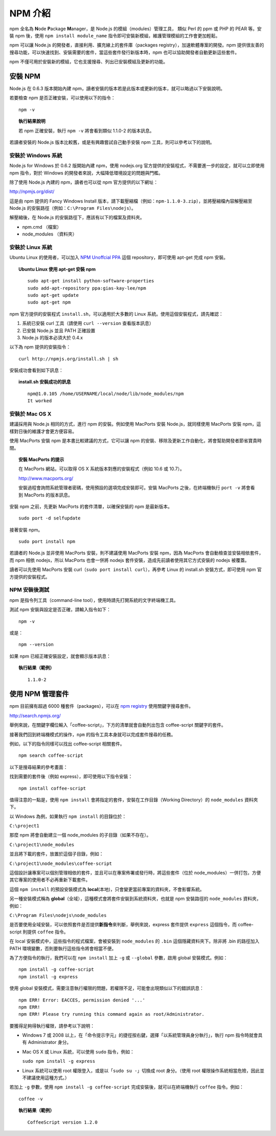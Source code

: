********
NPM 介紹 
********

npm 全名為 **N**\ ode **P**\ ackage **M**\ anager，\
是 Node.js 的模組（modules）管理工具，
類似 Perl 的 ppm 或 PHP 的 PEAR 等。\
安裝 npm 後，\
使用 ``npm install module_name`` 指令即可安裝新模組，\
維護管理模組的工作會更加輕鬆。

npm 可以讓 Node.js 的開發者，\
直接利用、擴充線上的套件庫（packages registry），\
加速軟體專案的開發。\
npm 提供很友善的搜尋功能，\
可以快速找到、安裝需要的套件，\
當這些套件發行新版本時，\
npm 也可以協助開發者自動更新這些套件。

npm 不僅可用於安裝新的模組，它也支援搜尋、列出已安裝模組及更新的功能。

安裝 NPM
========

Node.js 在 0.6.3 版本開始內建 npm，\
讀者安裝的版本若是此版本或更新的版本，\
就可以略過以下安裝說明。

若要檢查 npm 是否正確安裝，可以使用以下的指令：

::

    npm -v

.. topic:: 執行結果說明

    若 npm 正確安裝，執行 ``npm -v`` 將會看到類似 1.1.0-2 的版本訊息。

若讀者安裝的 Node.js 版本比較舊，\
或是有興趣嘗試自己動手安裝 npm 工具，\
則可以參考以下的說明。

安裝於 Windows 系統
------------------

Node.js for Windows 於 0.6.2 版開始內建 npm，\
使用 nodejs.org 官方提供的安裝程式，\
不需要進一步的設定，\
就可以立即使用 npm 指令，\
對於 Windows 的開發者來說，\
大幅降低環境設定的問題與門檻。

除了使用 Node.js 內建的 npm，\
讀者也可以從 npm 官方提供的以下網址：

http://npmjs.org/dist/

這是由 npm 提供的 Fancy Windows Install 版本，\
請下載壓縮檔（例如：\ ``npm-1.1.0-3.zip``\ ），\
並將壓縮檔內容解壓縮至 Node.js 的安裝路徑（例如：\ ``C:\Program Files\nodejs``\ ）。

解壓縮後，在 Node.js 的安裝路徑下，應該有以下的檔案及資料夾。

* npm.cmd （檔案）
* node_modules （資料夾）

安裝於 Linux 系統
----------------

Ubuntu Linux 的使用者，\
可以加入 `NPM Unoffcial PPA <https://launchpad.net/~gias-kay-lee/+archive/npm>`_
這個 repository，\
即可使用 apt-get 完成 npm 安裝。

.. topic:: Ubuntu Linux 使用 apt-get 安裝 npm

    ::
    
        sudo apt-get install python-software-properties
        sudo add-apt-repository ppa:gias-kay-lee/npm
        sudo apt-get update
        sudo apt-get npm

npm 官方提供的安裝程式 ``install.sh``\ ，\
可以適用於大多數的 Linux 系統。\
使用這個安裝程式，請先確認：

1. 系統已安裝 curl 工具（請使用 ``curl --version`` 查看版本訊息）
2. 已安裝 Node.js 並且 PATH 正確設置
3. Node.js 的版本必須大於 0.4.x

以下為 npm 提供的安裝指令：

::

    curl http://npmjs.org/install.sh | sh

安裝成功會看到如下訊息：

.. topic:: install.sh 安裝成功的訊息

    ::

        npm@1.0.105 /home/USERNAME/local/node/lib/node_modules/npm
        It worked

安裝於 Mac OS X
---------------

建議採用與 Node.js 相同的方式，進行 npm 的安裝。\
例如使用 MacPorts 安裝 Node.js，\
就同樣使用 MacPorts 安裝 npm，\
這樣對日後的維護才會更方便容易。

使用 MacPorts 安裝 npm 是本書比較建議的方式，\
它可以讓 npm 的安裝、移除及更新工作自動化，\
將會幫助開發者節省寶貴時間。

.. topic:: 安裝 MacPorts 的提示

    在 MacPorts 網站，可以取得 OS X 系統版本對應的安裝程式（例如 10.6 或 10.7）。

    http://www.macports.org/

    安裝過程會詢問系統管理者密碼，使用預設的選項完成安裝即可。\
    安裝 MacPorts 之後，在終端機執行 ``port -v`` 將會看到 MacPorts 的版本訊息。

安裝 npm 之前，先更新 MacPorts 的套件清單，以確保安裝的 npm 是最新版本。

::

    sudo port -d selfupdate

接著安裝 npm。

::

    sudo port install npm

若讀者的 Node.js 並非使用 MacPorts 安裝，\
則不建議使用 MacPorts 安裝 npm，\
因為 MacPorts 會自動檢查並安裝相依套件，\
而 npm 相依 nodejs，\
所以 MacPorts 也會一併將 nodejs 套件安裝，\
造成先前讀者使用其它方式安裝的 nodejs 被覆蓋。

讀者可以先使用 MacPorts 安裝 curl（\ ``sudo port install curl``\ ），\
再參考 Linux 的 install.sh 安裝方式，\
即可使用 npm 官方提供的安裝程式。

NPM 安裝後測試
-------------

npm 是指令列工具（command-line tool），\
使用時請先打開系統的文字終端機工具。

測試 npm 安裝與設定是否正確，請輸入指令如下：

::

    npm -v

或是：

::

    npm --version

如果 npm 已經正確安裝設定，就會顯示版本訊息：

.. topic:: 執行結果（範例）

    ::

        1.1.0-2

使用 NPM 管理套件
================

npm 目前擁有超過 6000 種套件（packages），\
可以在 `npm registry <http://search.npmjs.org/>`_ 使用關鍵字搜尋套件。

http://search.npmjs.org/

舉例來說，在關鍵字欄位輸入「coffee-script」，\
下方的清單就會自動列出包含 coffee-script 關鍵字的套件。

.. image:: ../images/zh-tw/node_npm_registry.png

接著我們回到終端機模式的操作，\
``npm`` 的指令工具本身就可以完成套件搜尋的任務。

例如，以下的指令同樣可以找出 coffee-script 相關套件。

::

    npm search coffee-script

以下是搜尋結果的參考畫面：

.. image:: ../images/zh-tw/node_npm_search.png

找到需要的套件後（例如 express），即可使用以下指令安裝：

::

    npm install coffee-script

值得注意的一點是，使用 ``npm install`` 會將指定的套件，\
安裝在工作目錄（Working Directory）的 ``node_modules`` 資料夾下。

以 Windows 為例，如果執行 ``npm install`` 的目錄位於：

``C:\project1``

那麼 npm 將會自動建立一個 node_modules 的子目錄（如果不存在）。

``C:\project1\node_modules``

並且將下載的套件，放置於這個子目錄，例如：

``C:\project1\node_modules\coffee-script``

這個設計讓專案可以個別管理相依的套件，\
並且可以在專案佈署或發行時，\
將這些套件（位於 node_modules）一併打包，\
方便其它專案的使用者不必再重新下載套件。

這個 ``npm install`` 的預設安裝模式為 **local**\ (本地)，\
只會變更當前專案的資料夾，\
不會影響系統。

另一種安裝模式稱為 **global**\ （全域），\
這種模式會將套件安裝到系統資料夾，\
也就是 npm 安裝路徑的 ``node_modules`` 資料夾，\
例如：

``C:\Program Files\nodejs\node_modules``

是否要使用全域安裝，\
可以依照套件是否提供\ **新指令**\ 來判斷，\
舉例來說，\
express 套件提供 ``express`` 這個指令，\
而 coffee-script 則提供 ``coffee`` 指令。

在 local 安裝模式中，這些指令的程式檔案，\
會被安裝到 ``node_modules`` 的 ``.bin`` 這個隱藏資料夾下。\
除非將 .bin 的路徑加入 PATH 環境變數，\
否則要執行這些指令將會相當不便。

為了方便指令的執行，\
我們可以在 ``npm install`` 加上 ``-g`` 或 ``--global`` 參數，\
啟用 global 安裝模式。例如：

::

    npm install -g coffee-script
    npm install -g express

使用 global 安裝模式，\
需要注意執行權限的問題，\
若權限不足，可能會出現類似以下的錯誤訊息：

::

    npm ERR! Error: EACCES, permission denied '...'
    npm ERR! 
    npm ERR! Please try running this command again as root/Administrator.

要獲得足夠得執行權限，請參考以下說明：

* Windows 7 或 2008 以上，在「命令提示字元」的捷徑按右鍵，\
  選擇「以系統管理員身分執行」，\
  執行 npm 指令時就會具有 Administrator 身分。
* Mac OS X 或 Linux 系統，可以使用 ``sudo`` 指令，例如：\
  
  ``sudo npm install -g express``
* Linux 系統可以使用 root 權限登入，或是以「\ ``sudo su -``\ 」切換成 root 身分。\
  （使用 root 權限操作系統相當危險，因此並不建議使用這種方式。）

若加上 ``-g`` 參數，使用 ``npm install -g coffee-script`` 完成安裝後，\
就可以在終端機執行 ``coffee`` 指令。例如：

::

    coffee -v

.. topic:: 執行結果（範例）

    ::

        CoffeeScript version 1.2.0

